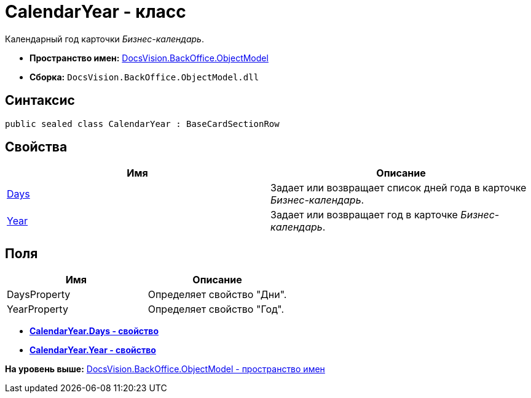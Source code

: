 = CalendarYear - класс

Календарный год карточки [.dfn .term]_Бизнес-календарь_.

* [.keyword]*Пространство имен:* xref:ObjectModel_NS.adoc[DocsVision.BackOffice.ObjectModel]
* [.keyword]*Сборка:* [.ph .filepath]`DocsVision.BackOffice.ObjectModel.dll`

== Синтаксис

[source,pre,codeblock,language-csharp]
----
public sealed class CalendarYear : BaseCardSectionRow
----

== Свойства

[cols=",",options="header",]
|===
|Имя |Описание
|xref:CalendarYear.Days_PR.adoc[Days] |Задает или возвращает список дней года в карточке [.dfn .term]_Бизнес-календарь_.
|xref:CalendarYear.Year_PR.adoc[Year] |Задает или возвращает год в карточке [.dfn .term]_Бизнес-календарь_.
|===

== Поля

[cols=",",options="header",]
|===
|Имя |Описание
|DaysProperty |Определяет свойство "Дни".
|YearProperty |Определяет свойство "Год".
|===

* *xref:../../../../api/DocsVision/BackOffice/ObjectModel/CalendarYear.Days_PR.adoc[CalendarYear.Days - свойство]* +
* *xref:../../../../api/DocsVision/BackOffice/ObjectModel/CalendarYear.Year_PR.adoc[CalendarYear.Year - свойство]* +

*На уровень выше:* xref:../../../../api/DocsVision/BackOffice/ObjectModel/ObjectModel_NS.adoc[DocsVision.BackOffice.ObjectModel - пространство имен]
